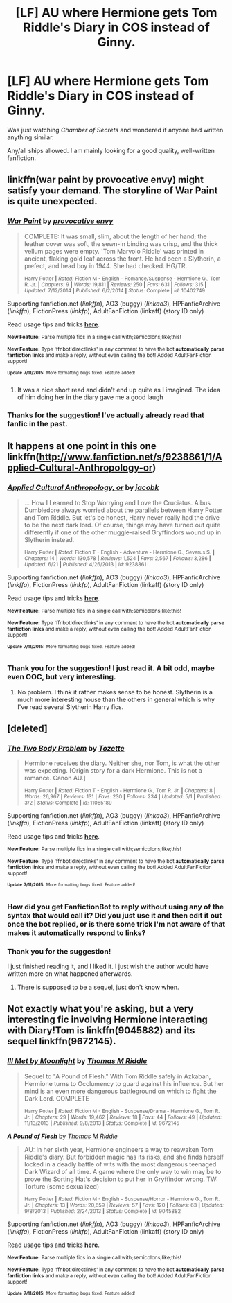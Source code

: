 #+TITLE: [LF] AU where Hermione gets Tom Riddle's Diary in COS instead of Ginny.

* [LF] AU where Hermione gets Tom Riddle's Diary in COS instead of Ginny.
:PROPERTIES:
:Author: Obversa
:Score: 10
:DateUnix: 1436666465.0
:DateShort: 2015-Jul-12
:FlairText: Request
:END:
Was just watching /Chamber of Secrets/ and wondered if anyone had written anything similar.

Any/all ships allowed. I am mainly looking for a good quality, well-written fanfiction.


** linkffn(war paint by provocative envy) might satisfy your demand. The storyline of War Paint is quite unexpected.
:PROPERTIES:
:Author: geekypinup
:Score: 6
:DateUnix: 1436668504.0
:DateShort: 2015-Jul-12
:END:

*** [[http://www.fanfiction.net/s/10402749/1/][*/War Paint/*]] by [[https://www.fanfiction.net/u/816609/provocative-envy][/provocative envy/]]

#+begin_quote
  COMPLETE: It was small, slim, about the length of her hand; the leather cover was soft, the sewn-in binding was crisp, and the thick vellum pages were empty. 'Tom Marvolo Riddle' was printed in ancient, flaking gold leaf across the front. He had been a Slytherin, a prefect, and head boy in 1944. She had checked. HG/TR.

  ^{Harry Potter *|* /Rated:/ Fiction M - English - Romance/Suspense - Hermione G., Tom R. Jr. *|* /Chapters:/ 9 *|* /Words:/ 19,811 *|* /Reviews:/ 250 *|* /Favs:/ 631 *|* /Follows:/ 315 *|* /Updated:/ 7/12/2014 *|* /Published:/ 6/2/2014 *|* /Status:/ Complete *|* /id:/ 10402749}
#+end_quote

Supporting fanfiction.net (/linkffn/), AO3 (buggy) (/linkao3/), HPFanficArchive (/linkffa/), FictionPress (/linkfp/), AdultFanFiction (linkaff) (story ID only)

Read usage tips and tricks [[https://github.com/tusing/reddit-ffn-bot/blob/master/README.md][*here*]].

^{*New Feature:* Parse multiple fics in a single call with;semicolons;like;this!}

^{*New Feature:* Type 'ffnbot!directlinks' in any comment to have the bot *automatically parse fanfiction links* and make a reply, without even calling the bot! Added AdultFanFiction support!}

^{^{*Update*}} ^{^{*7/11/2015:*}} ^{^{More}} ^{^{formatting}} ^{^{bugs}} ^{^{fixed.}} ^{^{Feature}} ^{^{added!}}
:PROPERTIES:
:Author: FanfictionBot
:Score: 4
:DateUnix: 1436668546.0
:DateShort: 2015-Jul-12
:END:

**** It was a nice short read and didn't end up quite as I imagined. The idea of him doing her in the diary gave me a good laugh
:PROPERTIES:
:Author: MusubiKazesaru
:Score: 3
:DateUnix: 1436744138.0
:DateShort: 2015-Jul-13
:END:


*** Thanks for the suggestion! I've actually already read that fanfic in the past.
:PROPERTIES:
:Author: Obversa
:Score: 1
:DateUnix: 1436669727.0
:DateShort: 2015-Jul-12
:END:


** It happens at one point in this one linkffn([[http://www.fanfiction.net/s/9238861/1/Applied-Cultural-Anthropology-or]])
:PROPERTIES:
:Author: MusubiKazesaru
:Score: 7
:DateUnix: 1436693964.0
:DateShort: 2015-Jul-12
:END:

*** [[http://www.fanfiction.net/s/9238861/1/][*/Applied Cultural Anthropology, or/*]] by [[https://www.fanfiction.net/u/2675402/jacobk][/jacobk/]]

#+begin_quote
  ... How I Learned to Stop Worrying and Love the Cruciatus. Albus Dumbledore always worried about the parallels between Harry Potter and Tom Riddle. But let's be honest, Harry never really had the drive to be the next dark lord. Of course, things may have turned out quite differently if one of the other muggle-raised Gryffindors wound up in Slytherin instead.

  ^{Harry Potter *|* /Rated:/ Fiction T - English - Adventure - Hermione G., Severus S. *|* /Chapters:/ 14 *|* /Words:/ 130,578 *|* /Reviews:/ 1,524 *|* /Favs:/ 2,567 *|* /Follows:/ 3,286 *|* /Updated:/ 6/21 *|* /Published:/ 4/26/2013 *|* /id:/ 9238861}
#+end_quote

Supporting fanfiction.net (/linkffn/), AO3 (buggy) (/linkao3/), HPFanficArchive (/linkffa/), FictionPress (/linkfp/), AdultFanFiction (linkaff) (story ID only)

Read usage tips and tricks [[https://github.com/tusing/reddit-ffn-bot/blob/master/README.md][*here*]].

^{*New Feature:* Parse multiple fics in a single call with;semicolons;like;this!}

^{*New Feature:* Type 'ffnbot!directlinks' in any comment to have the bot *automatically parse fanfiction links* and make a reply, without even calling the bot! Added AdultFanFiction support!}

^{^{*Update*}} ^{^{*7/11/2015:*}} ^{^{More}} ^{^{formatting}} ^{^{bugs}} ^{^{fixed.}} ^{^{Feature}} ^{^{added!}}
:PROPERTIES:
:Author: FanfictionBot
:Score: 7
:DateUnix: 1436694235.0
:DateShort: 2015-Jul-12
:END:


*** Thank you for the suggestion! I just read it. A bit odd, maybe even OOC, but very interesting.
:PROPERTIES:
:Author: Obversa
:Score: 1
:DateUnix: 1436764583.0
:DateShort: 2015-Jul-13
:END:

**** No problem. I think it rather makes sense to be honest. Slytherin is a much more interesting house than the others in general which is why I've read several Slytherin Harry fics.
:PROPERTIES:
:Author: MusubiKazesaru
:Score: 2
:DateUnix: 1436773337.0
:DateShort: 2015-Jul-13
:END:


** [deleted]
:PROPERTIES:
:Score: 5
:DateUnix: 1436674041.0
:DateShort: 2015-Jul-12
:END:

*** [[http://www.fanfiction.net/s/11085189/1/][*/The Two Body Problem/*]] by [[https://www.fanfiction.net/u/836201/Tozette][/Tozette/]]

#+begin_quote
  Hermione receives the diary. Neither she, nor Tom, is what the other was expecting. [Origin story for a dark Hermione. This is not a romance. Canon AU.]

  ^{Harry Potter *|* /Rated:/ Fiction T - English - Hermione G., Tom R. Jr. *|* /Chapters:/ 8 *|* /Words:/ 26,967 *|* /Reviews:/ 131 *|* /Favs:/ 230 *|* /Follows:/ 234 *|* /Updated:/ 5/1 *|* /Published:/ 3/2 *|* /Status:/ Complete *|* /id:/ 11085189}
#+end_quote

Supporting fanfiction.net (/linkffn/), AO3 (buggy) (/linkao3/), HPFanficArchive (/linkffa/), FictionPress (/linkfp/), AdultFanFiction (linkaff) (story ID only)

Read usage tips and tricks [[https://github.com/tusing/reddit-ffn-bot/blob/master/README.md][*here*]].

^{*New Feature:* Parse multiple fics in a single call with;semicolons;like;this!}

^{*New Feature:* Type 'ffnbot!directlinks' in any comment to have the bot *automatically parse fanfiction links* and make a reply, without even calling the bot! Added AdultFanFiction support!}

^{^{*Update*}} ^{^{*7/11/2015:*}} ^{^{More}} ^{^{formatting}} ^{^{bugs}} ^{^{fixed.}} ^{^{Feature}} ^{^{added!}}
:PROPERTIES:
:Author: FanfictionBot
:Score: 6
:DateUnix: 1436674175.0
:DateShort: 2015-Jul-12
:END:


*** How did you get FanfictionBot to reply without using any of the syntax that would call it? Did you just use it and then edit it out once the bot replied, or is there some trick I'm not aware of that makes it automatically respond to links?
:PROPERTIES:
:Author: LunarTulip
:Score: 1
:DateUnix: 1436757037.0
:DateShort: 2015-Jul-13
:END:


*** Thank you for the suggestion!

I just finished reading it, and I liked it. I just wish the author would have written more on what happened afterwards.
:PROPERTIES:
:Author: Obversa
:Score: 1
:DateUnix: 1436760872.0
:DateShort: 2015-Jul-13
:END:

**** There is supposed to be a sequel, just don't know when.
:PROPERTIES:
:Author: midasgoldentouch
:Score: 2
:DateUnix: 1438023501.0
:DateShort: 2015-Jul-27
:END:


** Not exactly what you're asking, but a very interesting fic involving Hermione interacting with Diary!Tom is linkffn(9045882) and its sequel linkffn(9672145).
:PROPERTIES:
:Author: turbinicarpus
:Score: 2
:DateUnix: 1436805784.0
:DateShort: 2015-Jul-13
:END:

*** [[http://www.fanfiction.net/s/9672145/1/][*/Ill Met by Moonlight/*]] by [[https://www.fanfiction.net/u/4565432/Thomas-M-Riddle][/Thomas M Riddle/]]

#+begin_quote
  Sequel to "A Pound of Flesh." With Tom Riddle safely in Azkaban, Hermione turns to Occlumency to guard against his influence. But her mind is an even more dangerous battleground on which to fight the Dark Lord. COMPLETE

  ^{Harry Potter *|* /Rated:/ Fiction M - English - Suspense/Drama - Hermione G., Tom R. Jr. *|* /Chapters:/ 29 *|* /Words:/ 19,462 *|* /Reviews:/ 18 *|* /Favs:/ 44 *|* /Follows:/ 49 *|* /Updated:/ 11/13/2013 *|* /Published:/ 9/8/2013 *|* /Status:/ Complete *|* /id:/ 9672145}
#+end_quote

[[http://www.fanfiction.net/s/9045882/1/][*/A Pound of Flesh/*]] by [[https://www.fanfiction.net/u/4565432/Thomas-M-Riddle][/Thomas M Riddle/]]

#+begin_quote
  AU: In her sixth year, Hermione engineers a way to reawaken Tom Riddle's diary. But forbidden magic has its risks, and she finds herself locked in a deadly battle of wits with the most dangerous teenaged Dark Wizard of all time. A game where the only way to win may be to prove the Sorting Hat's decision to put her in Gryffindor wrong. TW: Torture (some sexualized)

  ^{Harry Potter *|* /Rated:/ Fiction M - English - Suspense/Horror - Hermione G., Tom R. Jr. *|* /Chapters:/ 13 *|* /Words:/ 20,659 *|* /Reviews:/ 57 *|* /Favs:/ 120 *|* /Follows:/ 63 *|* /Updated:/ 9/8/2013 *|* /Published:/ 2/24/2013 *|* /Status:/ Complete *|* /id:/ 9045882}
#+end_quote

Supporting fanfiction.net (/linkffn/), AO3 (buggy) (/linkao3/), HPFanficArchive (/linkffa/), FictionPress (/linkfp/), AdultFanFiction (linkaff) (story ID only)

Read usage tips and tricks [[https://github.com/tusing/reddit-ffn-bot/blob/master/README.md][*here*]].

^{*New Feature:* Parse multiple fics in a single call with;semicolons;like;this!}

^{*New Feature:* Type 'ffnbot!directlinks' in any comment to have the bot *automatically parse fanfiction links* and make a reply, without even calling the bot! Added AdultFanFiction support!}

^{^{*Update*}} ^{^{*7/11/2015:*}} ^{^{More}} ^{^{formatting}} ^{^{bugs}} ^{^{fixed.}} ^{^{Feature}} ^{^{added!}}
:PROPERTIES:
:Author: FanfictionBot
:Score: 2
:DateUnix: 1436805871.0
:DateShort: 2015-Jul-13
:END:
